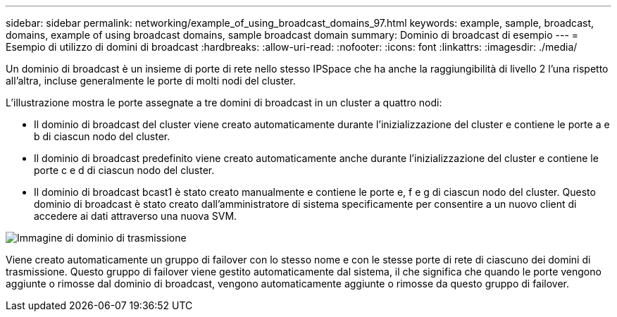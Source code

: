 ---
sidebar: sidebar 
permalink: networking/example_of_using_broadcast_domains_97.html 
keywords: example, sample, broadcast, domains, example of using broadcast domains, sample broadcast domain 
summary: Dominio di broadcast di esempio 
---
= Esempio di utilizzo di domini di broadcast
:hardbreaks:
:allow-uri-read: 
:nofooter: 
:icons: font
:linkattrs: 
:imagesdir: ./media/


[role="lead"]
Un dominio di broadcast è un insieme di porte di rete nello stesso IPSpace che ha anche la raggiungibilità di livello 2 l'una rispetto all'altra, incluse generalmente le porte di molti nodi del cluster.

L'illustrazione mostra le porte assegnate a tre domini di broadcast in un cluster a quattro nodi:

* Il dominio di broadcast del cluster viene creato automaticamente durante l'inizializzazione del cluster e contiene le porte a e b di ciascun nodo del cluster.
* Il dominio di broadcast predefinito viene creato automaticamente anche durante l'inizializzazione del cluster e contiene le porte c e d di ciascun nodo del cluster.
* Il dominio di broadcast bcast1 è stato creato manualmente e contiene le porte e, f e g di ciascun nodo del cluster. Questo dominio di broadcast è stato creato dall'amministratore di sistema specificamente per consentire a un nuovo client di accedere ai dati attraverso una nuova SVM.


image:Broadcast_Domains2.png["Immagine di dominio di trasmissione"]

Viene creato automaticamente un gruppo di failover con lo stesso nome e con le stesse porte di rete di ciascuno dei domini di trasmissione. Questo gruppo di failover viene gestito automaticamente dal sistema, il che significa che quando le porte vengono aggiunte o rimosse dal dominio di broadcast, vengono automaticamente aggiunte o rimosse da questo gruppo di failover.
